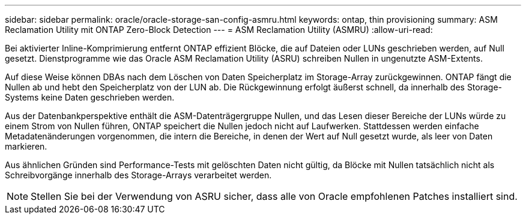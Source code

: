 ---
sidebar: sidebar 
permalink: oracle/oracle-storage-san-config-asmru.html 
keywords: ontap, thin provisioning 
summary: ASM Reclamation Utility mit ONTAP Zero-Block Detection 
---
= ASM Reclamation Utility (ASMRU)
:allow-uri-read: 


[role="lead"]
Bei aktivierter Inline-Komprimierung entfernt ONTAP effizient Blöcke, die auf Dateien oder LUNs geschrieben werden, auf Null gesetzt. Dienstprogramme wie das Oracle ASM Reclamation Utility (ASRU) schreiben Nullen in ungenutzte ASM-Extents.

Auf diese Weise können DBAs nach dem Löschen von Daten Speicherplatz im Storage-Array zurückgewinnen. ONTAP fängt die Nullen ab und hebt den Speicherplatz von der LUN ab. Die Rückgewinnung erfolgt äußerst schnell, da innerhalb des Storage-Systems keine Daten geschrieben werden.

Aus der Datenbankperspektive enthält die ASM-Datenträgergruppe Nullen, und das Lesen dieser Bereiche der LUNs würde zu einem Strom von Nullen führen, ONTAP speichert die Nullen jedoch nicht auf Laufwerken. Stattdessen werden einfache Metadatenänderungen vorgenommen, die intern die Bereiche, in denen der Wert auf Null gesetzt wurde, als leer von Daten markieren.

Aus ähnlichen Gründen sind Performance-Tests mit gelöschten Daten nicht gültig, da Blöcke mit Nullen tatsächlich nicht als Schreibvorgänge innerhalb des Storage-Arrays verarbeitet werden.


NOTE: Stellen Sie bei der Verwendung von ASRU sicher, dass alle von Oracle empfohlenen Patches installiert sind.
